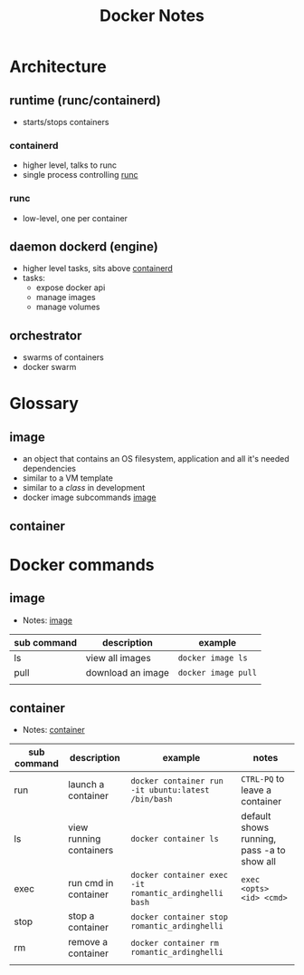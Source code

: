 #+TITLE: Docker Notes

* Architecture
[[file:./images/docker_arch.png]]
** runtime (runc/containerd)
- starts/stops containers
*** containerd
:PROPERTIES:
:ID:       b141229e-af40-4e32-990a-fc0ad6f7f5c4
:END:
- higher level, talks to runc
- single process controlling [[id:da7f33d4-20f1-4d93-ab91-bb55e3c1fec2][runc]]
*** runc
:PROPERTIES:
:ID:       da7f33d4-20f1-4d93-ab91-bb55e3c1fec2
:END:
- low-level, one per container
** daemon dockerd (engine)
- higher level tasks, sits above [[id:b141229e-af40-4e32-990a-fc0ad6f7f5c4][containerd]]
- tasks:
  - expose docker api
  - manage images
  - manage volumes
** orchestrator
- swarms of containers
- docker swarm
* Glossary
** image
:PROPERTIES:
:ID:       8e883ffd-92fa-4e81-be05-976fd87f238a
:END:
- an object that contains an OS filesystem, application and all it's needed dependencies
- similar to a VM template
- similar to a /class/ in development
- docker image subcommands [[id:bd2e4001-b894-41ee-ad02-263a8466b5c8][image]]
** container
:PROPERTIES:
:ID:       bff52f4c-1b28-46b1-b635-dc80f3d09a1b
:END:
* Docker commands
** image
:PROPERTIES:
:ID:       bd2e4001-b894-41ee-ad02-263a8466b5c8
:END:
- Notes:  [[id:8e883ffd-92fa-4e81-be05-976fd87f238a][image]]
| sub command | description       | example           |
|-------------+-------------------+-------------------|
| ls          | view all images   | ~docker image ls~   |
| pull        | download an image | ~docker image pull~ |
|             |                   |                   |
** container
- Notes: [[id:bff52f4c-1b28-46b1-b635-dc80f3d09a1b][container]]
| sub command | description             | example                                             | notes                                      |
|-------------+-------------------------+-----------------------------------------------------+--------------------------------------------|
| run         | launch a container      | ~docker container run -it ubuntu:latest /bin/bash~    | ~CTRL-PQ~ to leave a container               |
| ls          | view running containers | ~docker container ls~                                 | default shows running, pass -a to show all |
| exec        | run cmd in container    | ~docker container exec -it romantic_ardinghelli bash~ | ~exec <opts> <id> <cmd>~                     |
| stop        | stop a container        | ~docker container stop romantic_ardinghelli~          |                                            |
| rm          | remove a container      | ~docker container rm romantic_ardinghelli~            |                                            |
|             |                         |                                                     |                                            |
